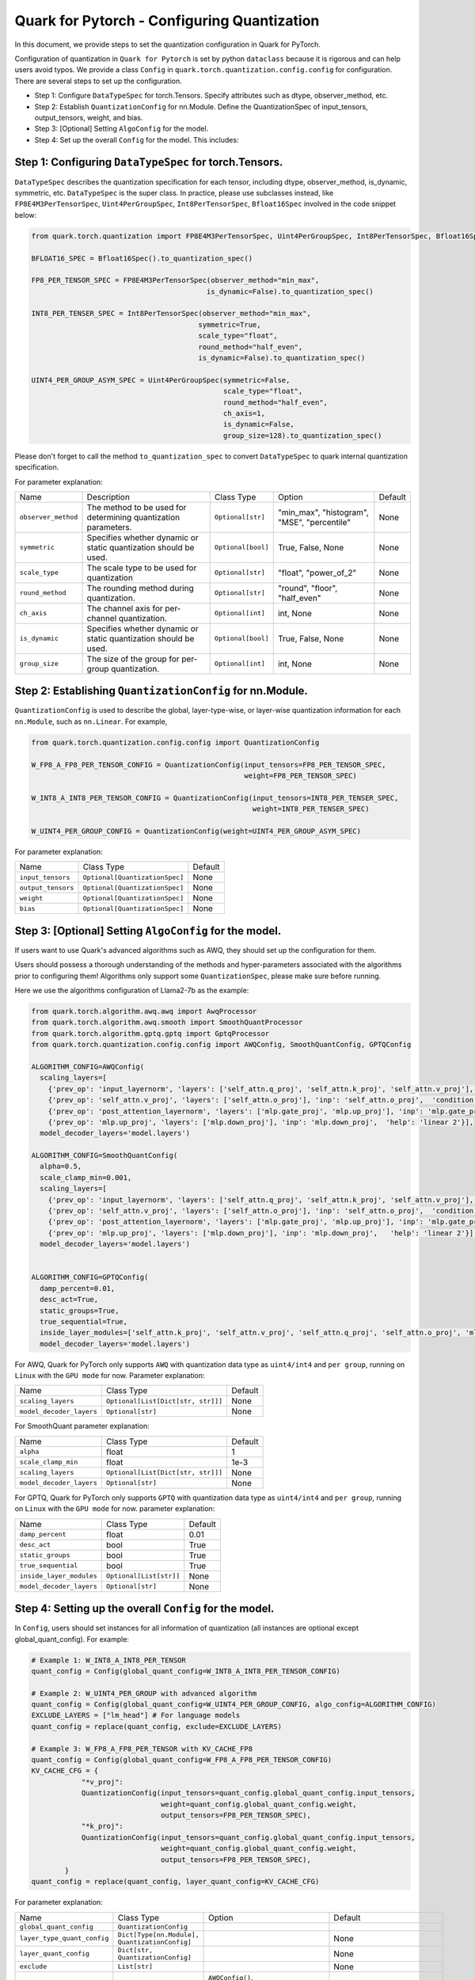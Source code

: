 .. raw:: html

   <!--
   ## License
   Copyright (C) 2024, Advanced Micro Devices, Inc. All rights reserved. SPDX-License-Identifier: MIT
   -->

Quark for Pytorch - Configuring Quantization
============================================

In this document, we provide steps to set the quantization configuration in Quark for PyTorch.

Configuration of quantization in ``Quark for Pytorch`` is set by python ``dataclass`` because it is rigorous and can help users avoid typos. 
We provide a class ``Config`` in ``quark.torch.quantization.config.config`` for configuration. There are several steps to set up the configuration.

-  Step 1: Configure ``DataTypeSpec`` for torch.Tensors. Specify attributes such as dtype, observer_method, etc.
-  Step 2: Establish ``QuantizationConfig`` for nn.Module. Define the QuantizationSpec of input_tensors, output_tensors, weight, and bias.
-  Step 3: [Optional] Setting ``AlgoConfig`` for the model.
-  Step 4: Set up the overall ``Config`` for the model. This includes:

Step 1: Configuring ``DataTypeSpec`` for torch.Tensors.
-----------------------------------------------------------

``DataTypeSpec`` describes the quantization specification for each tensor, including dtype, observer_method, is_dynamic, symmetric, etc. ``DataTypeSpec`` is the super class. In practice, please use subclasses instead, like ``FP8E4M3PerTensorSpec``, ``Uint4PerGroupSpec``, ``Int8PerTensorSpec``, ``Bfloat16Spec`` involved in the code snippet below:

.. code:: python

   from quark.torch.quantization import FP8E4M3PerTensorSpec, Uint4PerGroupSpec, Int8PerTensorSpec, Bfloat16Spec

   BFLOAT16_SPEC = Bfloat16Spec().to_quantization_spec()

   FP8_PER_TENSOR_SPEC = FP8E4M3PerTensorSpec(observer_method="min_max",
                                             is_dynamic=False).to_quantization_spec()

   INT8_PER_TENSER_SPEC = Int8PerTensorSpec(observer_method="min_max",
                                           symmetric=True,
                                           scale_type="float",
                                           round_method="half_even",
                                           is_dynamic=False).to_quantization_spec()

   UINT4_PER_GROUP_ASYM_SPEC = Uint4PerGroupSpec(symmetric=False,
                                                 scale_type="float",
                                                 round_method="half_even",
                                                 ch_axis=1,
                                                 is_dynamic=False,
                                                 group_size=128).to_quantization_spec()

Please don't forget to call the method ``to_quantization_spec`` to convert ``DataTypeSpec`` to quark internal quantization specification.

For parameter explanation:

+-------------------+---------------------------------------------------------------------------+--------------------------+-------------------------------------------------------------------------------------------------------------------------------------------------------------------------------------------------------------------------------------------------------------------+---------+
| Name              | Description                                                               | Class Type               | Option                                                                                                                                                                                                                                                            | Default |
+-------------------+---------------------------------------------------------------------------+--------------------------+-------------------------------------------------------------------------------------------------------------------------------------------------------------------------------------------------------------------------------------------------------------------+---------+
|``observer_method``| The method to be used for determining quantization parameters.            |``Optional[str]``         | "min_max", "histogram", "MSE", "percentile"                                                                                                                                                                                                                       | None    |
+-------------------+---------------------------------------------------------------------------+--------------------------+-------------------------------------------------------------------------------------------------------------------------------------------------------------------------------------------------------------------------------------------------------------------+---------+
| ``symmetric``     | Specifies whether dynamic or static quantization should be used.          | ``Optional[bool]``       | True, False, None                                                                                                                                                                                                                                                 | None    |
+-------------------+---------------------------------------------------------------------------+--------------------------+-------------------------------------------------------------------------------------------------------------------------------------------------------------------------------------------------------------------------------------------------------------------+---------+
| ``scale_type``    | The scale type to be used for quantization                                | ``Optional[str]``        | "float", "power_of_2"                                                                                                                                                                                                                                             | None    |
+-------------------+---------------------------------------------------------------------------+--------------------------+-------------------------------------------------------------------------------------------------------------------------------------------------------------------------------------------------------------------------------------------------------------------+---------+
|``round_method``   | The rounding method during quantization.                                  | ``Optional[str]``        | "round", "floor", "half_even"                                                                                                                                                                                                                                     | None    |
+-------------------+---------------------------------------------------------------------------+--------------------------+-------------------------------------------------------------------------------------------------------------------------------------------------------------------------------------------------------------------------------------------------------------------+---------+
| ``ch_axis``       | The channel axis for per-channel quantization.                            | ``Optional[int]``        | int, None                                                                                                                                                                                                                                                         | None    |
+-------------------+---------------------------------------------------------------------------+--------------------------+-------------------------------------------------------------------------------------------------------------------------------------------------------------------------------------------------------------------------------------------------------------------+---------+
| ``is_dynamic``    | Specifies whether dynamic or static quantization should be used.          | ``Optional[bool]``       | True, False, None                                                                                                                                                                                                                                                 | None    |
+-------------------+---------------------------------------------------------------------------+--------------------------+-------------------------------------------------------------------------------------------------------------------------------------------------------------------------------------------------------------------------------------------------------------------+---------+
| ``group_size``    | The size of the group for per-group quantization.                         | ``Optional[int]``        | int, None                                                                                                                                                                                                                                                         | None    |
+-------------------+---------------------------------------------------------------------------+--------------------------+-------------------------------------------------------------------------------------------------------------------------------------------------------------------------------------------------------------------------------------------------------------------+---------+


Step 2: Establishing ``QuantizationConfig`` for nn.Module.
----------------------------------------------------------

``QuantizationConfig`` is used to describe the global, layer-type-wise, or layer-wise quantization information for each ``nn.Module``, such as ``nn.Linear``. For example,

.. code:: python

   from quark.torch.quantization.config.config import QuantizationConfig

   W_FP8_A_FP8_PER_TENSOR_CONFIG = QuantizationConfig(input_tensors=FP8_PER_TENSOR_SPEC,
                                                      weight=FP8_PER_TENSOR_SPEC)

   W_INT8_A_INT8_PER_TENSOR_CONFIG = QuantizationConfig(input_tensors=INT8_PER_TENSER_SPEC,
                                                        weight=INT8_PER_TENSER_SPEC)

   W_UINT4_PER_GROUP_CONFIG = QuantizationConfig(weight=UINT4_PER_GROUP_ASYM_SPEC)

For parameter explanation:

+------------------+------------------------------+---------+
| Name             | Class Type                   | Default |
+------------------+------------------------------+---------+
| ``input_tensors``|``Optional[QuantizationSpec]``| None    |
+------------------+------------------------------+---------+
|``output_tensors``|``Optional[QuantizationSpec]``| None    |
+------------------+------------------------------+---------+
| ``weight``       |``Optional[QuantizationSpec]``| None    |
+------------------+------------------------------+---------+
| ``bias``         |``Optional[QuantizationSpec]``| None    |
+------------------+------------------------------+---------+


Step 3: [Optional] Setting ``AlgoConfig`` for the model.
--------------------------------------------------------

If users want to use Quark's advanced algorithms such as AWQ, they should set up the configuration for them.

Users should possess a thorough understanding of the methods and hyper-parameters associated with the algorithms prior to configuring them! 
Algorithms only support some ``QuantizationSpec``, please make sure before running.

Here we use the algorithms configuration of Llama2-7b as the example:

.. code:: python

   from quark.torch.algorithm.awq.awq import AwqProcessor
   from quark.torch.algorithm.awq.smooth import SmoothQuantProcessor
   from quark.torch.algorithm.gptq.gptq import GptqProcessor
   from quark.torch.quantization.config.config import AWQConfig, SmoothQuantConfig, GPTQConfig

   ALGORITHM_CONFIG=AWQConfig(
     scaling_layers=[
       {'prev_op': 'input_layernorm', 'layers': ['self_attn.q_proj', 'self_attn.k_proj', 'self_attn.v_proj'], 'inp': 'self_attn.q_proj', 'module2inspect': 'self_attn'}, 
       {'prev_op': 'self_attn.v_proj', 'layers': ['self_attn.o_proj'], 'inp': 'self_attn.o_proj',  'condition': 'module.self_attn.v_proj.weight.shape == module.self_attn.o_proj.weight.shape'}, 
       {'prev_op': 'post_attention_layernorm', 'layers': ['mlp.gate_proj', 'mlp.up_proj'], 'inp': 'mlp.gate_proj', 'module2inspect': 'mlp', 'help': 'linear 1'}, 
       {'prev_op': 'mlp.up_proj', 'layers': ['mlp.down_proj'], 'inp': 'mlp.down_proj',  'help': 'linear 2'}], 
     model_decoder_layers='model.layers')

   ALGORITHM_CONFIG=SmoothQuantConfig(
     alpha=0.5, 
     scale_clamp_min=0.001, 
     scaling_layers=[
       {'prev_op': 'input_layernorm', 'layers': ['self_attn.q_proj', 'self_attn.k_proj', 'self_attn.v_proj'], 'inp': 'self_attn.q_proj', 'module2inspect': 'self_attn'}, 
       {'prev_op': 'self_attn.v_proj', 'layers': ['self_attn.o_proj'], 'inp': 'self_attn.o_proj',  'condition': 'module.self_attn.v_proj.weight.shape == module.self_attn.o_proj.weight.shape'}, 
       {'prev_op': 'post_attention_layernorm', 'layers': ['mlp.gate_proj', 'mlp.up_proj'], 'inp': 'mlp.gate_proj', 'module2inspect': 'mlp', 'help': 'linear 1'}, 
       {'prev_op': 'mlp.up_proj', 'layers': ['mlp.down_proj'], 'inp': 'mlp.down_proj',   'help': 'linear 2'}], 
     model_decoder_layers='model.layers')


   ALGORITHM_CONFIG=GPTQConfig(
     damp_percent=0.01, 
     desc_act=True, 
     static_groups=True, 
     true_sequential=True, 
     inside_layer_modules=['self_attn.k_proj', 'self_attn.v_proj', 'self_attn.q_proj', 'self_attn.o_proj', 'mlp.up_proj', 'mlp.gate_proj', 'mlp.down_proj'], 
     model_decoder_layers='model.layers')

For AWQ, Quark for PyTorch only supports ``AWQ`` with quantization data
type as ``uint4/int4`` and ``per group``, running on ``Linux`` with the
``GPU mode`` for now. Parameter explanation: 

+------------------------+----------------------------------+---------+
| Name                   | Class Type                       | Default |
+------------------------+----------------------------------+---------+
| ``scaling_layers``     |``Optional[List[Dict[str, str]]]``| None    |
+------------------------+----------------------------------+---------+
|``model_decoder_layers``| ``Optional[str]``                | None    |
+------------------------+----------------------------------+---------+


For SmoothQuant parameter explanation: 

+------------------------+----------------------------------+---------+
| Name                   | Class Type                       | Default |
+------------------------+----------------------------------+---------+
| ``alpha``              | float                            | 1       |
+------------------------+----------------------------------+---------+
| ``scale_clamp_min``    | float                            | 1e-3    |
+------------------------+----------------------------------+---------+
| ``scaling_layers``     |``Optional[List[Dict[str, str]]]``| None    |
+------------------------+----------------------------------+---------+
|``model_decoder_layers``| ``Optional[str]``                | None    |
+------------------------+----------------------------------+---------+


For GPTQ, Quark for PyTorch only supports ``GPTQ`` with quantization
data type as ``uint4/int4`` and ``per group``, running on ``Linux`` with
the ``GPU mode`` for now. parameter explanation: 

+------------------------+----------------------------------+---------+
| Name                   | Class Type                       | Default |
+------------------------+----------------------------------+---------+
| ``damp_percent``       | float                            | 0.01    |
+------------------------+----------------------------------+---------+
| ``desc_act``           | bool                             | True    |
+------------------------+----------------------------------+---------+
| ``static_groups``      | bool                             | True    |
+------------------------+----------------------------------+---------+
| ``true_sequential``    | bool                             | True    |
+------------------------+----------------------------------+---------+
|``inside_layer_modules``| ``Optional[List[str]]``          | None    |
+------------------------+----------------------------------+---------+
|``model_decoder_layers``| ``Optional[str]``                | None    |
+------------------------+----------------------------------+---------+


Step 4: Setting up the overall ``Config`` for the model.
--------------------------------------------------------

In ``Config``, users should set instances for all information of quantization (all instances are optional except global_quant_config).
For example:

.. code:: python

   # Example 1: W_INT8_A_INT8_PER_TENSOR
   quant_config = Config(global_quant_config=W_INT8_A_INT8_PER_TENSOR_CONFIG)

   # Example 2: W_UINT4_PER_GROUP with advanced algorithm
   quant_config = Config(global_quant_config=W_UINT4_PER_GROUP_CONFIG, algo_config=ALGORITHM_CONFIG)
   EXCLUDE_LAYERS = ["lm_head"] # For language models
   quant_config = replace(quant_config, exclude=EXCLUDE_LAYERS)

   # Example 3: W_FP8_A_FP8_PER_TENSOR with KV_CACHE_FP8
   quant_config = Config(global_quant_config=W_FP8_A_FP8_PER_TENSOR_CONFIG)
   KV_CACHE_CFG = {
               "*v_proj":
               QuantizationConfig(input_tensors=quant_config.global_quant_config.input_tensors,
                                  weight=quant_config.global_quant_config.weight,
                                  output_tensors=FP8_PER_TENSOR_SPEC),
               "*k_proj":
               QuantizationConfig(input_tensors=quant_config.global_quant_config.input_tensors,
                                  weight=quant_config.global_quant_config.weight,
                                  output_tensors=FP8_PER_TENSOR_SPEC),
           }
   quant_config = replace(quant_config, layer_quant_config=KV_CACHE_CFG)

For parameter explanation: 

+---------------------------+----------------------------------------------+-------------------------------------------------------------------+---------------------------------+
| Name                      | Class Type                                   | Option                                                            | Default                         |
+---------------------------+----------------------------------------------+-------------------------------------------------------------------+---------------------------------+
| ``global_quant_config``   | ``QuantizationConfig``                       |                                                                   |                                 |
+---------------------------+----------------------------------------------+-------------------------------------------------------------------+---------------------------------+
|``layer_type_quant_config``|``Dict[Type[nn.Module], QuantizationConfig]`` |                                                                   | None                            |
+---------------------------+----------------------------------------------+-------------------------------------------------------------------+---------------------------------+
| ``layer_quant_config``    | ``Dict[str, QuantizationConfig]``            |                                                                   | None                            |
+---------------------------+----------------------------------------------+-------------------------------------------------------------------+---------------------------------+
| ``exclude``               | ``List[str]``                                |                                                                   | None                            |
+---------------------------+----------------------------------------------+-------------------------------------------------------------------+---------------------------------+
| ``algo_config``           | ``Optional[AlgoConfig]``                     | ``AWQConfig()``, ``SmoothQuantConfig()``, ``GPTQConfig()``        | None                            |
+---------------------------+----------------------------------------------+-------------------------------------------------------------------+---------------------------------+
| ``quant_mode``            | ``QuantizationMode``                         |``QuantizationMode.eager_mode``, ``QuantizationMode.fx_graph_mode``| ``QuantizationMode.eager_mode`` |
+---------------------------+----------------------------------------------+-------------------------------------------------------------------+---------------------------------+


Step 5: Inserting ``Config`` into ``quark.torch.quantizer``
-----------------------------------------------------------

.. code:: python

   # In-place replacement with quantized modules in model
   from quark.torch import ModelQuantizer
   quantizer = ModelQuantizer(quant_config)
   quant_model = quantizer.quantize_model(model, calib_dataloader)
